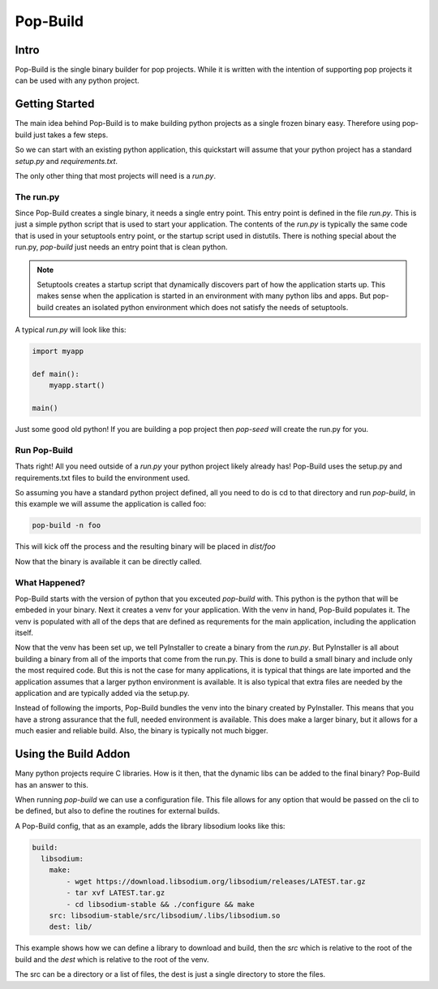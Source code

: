 =========
Pop-Build
=========

Intro
=====

Pop-Build is the single binary builder for pop projects. While it is written with
the intention of supporting pop projects it can be used with any python project.

Getting Started
===============

The main idea behind Pop-Build is to make building python projects as a single
frozen binary easy. Therefore using pop-build just takes a few steps.

So we can start with an existing python application, this quickstart will assume
that your python project has a standard `setup.py` and `requirements.txt`.

The only other thing that most projects will need is a `run.py`.

The run.py
----------

Since Pop-Build creates a single binary, it needs a single entry point. This entry
point is defined in the file `run.py`. This is just a simple python script that is
used to start your application. The contents of the `run.py` is typically the same
code that is used in your setuptools entry point, or the startup script used in
distutils. There is nothing special about the run.py, `pop-build` just needs an
entry point that is clean python.

.. note::

    Setuptools creates a startup script that dynamically discovers part of how
    the application starts up. This makes sense when the application is started
    in an environment with many python libs and apps. But pop-build creates an
    isolated python environment which does not satisfy the needs of setuptools.

A typical `run.py` will look like this:

.. code-block:: python

    import myapp

    def main():
        myapp.start()

    main()

Just some good old python! If you are building a pop project then `pop-seed` will
create the run.py for you.

Run Pop-Build
-------------

Thats right! All you need outside of a `run.py` your python project likely already has!
Pop-Build uses the setup.py and requirements.txt files to build the environment used.

So assuming you have a standard python project defined, all you need to do is cd to that
directory and run `pop-build`, in this example we will assume the application is called
foo:

.. code-block:: bash

    pop-build -n foo

This will kick off the process and the resulting binary will be placed in `dist/foo`

Now that the binary is available it can be directly called.

What Happened?
--------------

Pop-Build starts with the version of python that you exceuted `pop-build` with. This python
is the python that will be embeded in your binary. Next it creates a venv for your application.
With the venv in hand, Pop-Build populates it. The venv is populated with all of the deps that
are defined as requrements for the main application, including the application itself.

Now that the venv has been set up, we tell PyInstaller to create a binary from the `run.py`.
But PyInstaller is all about building a binary from all of the imports that come from
the run.py. This is done to build a small binary and include only the most required code.
But this is not the case for many applications, it is typical that things are late imported
and the application assumes that a larger python environment is available. It is also typical
that extra files are needed by the application and are typically added via the setup.py.

Instead of following the imports, Pop-Build bundles the venv into the binary created by
PyInstaller. This means that you have a strong assurance that the full, needed environment is
available. This does make a larger binary, but it allows for a much easier and reliable build.
Also, the binary is typically not much bigger.

Using the Build Addon
=====================

Many python projects require C libraries. How is it then, that
the dynamic libs can be added to the final binary? Pop-Build has an answer to this.

When running `pop-build` we can use a configuration file. This file allows for any option
that would be passed on the cli to be defined, but also to define the routines for
external builds.

A Pop-Build config, that as an example, adds the library libsodium looks like this:

.. code-block:: yaml

    build:
      libsodium:
        make:
            - wget https://download.libsodium.org/libsodium/releases/LATEST.tar.gz
            - tar xvf LATEST.tar.gz
            - cd libsodium-stable && ./configure && make
        src: libsodium-stable/src/libsodium/.libs/libsodium.so
        dest: lib/

This example shows how we can define a library to download and build, then the `src`
which is relative to the root of the build and the `dest` which is relative to the root
of the venv.

The src can be a directory or a list of files, the dest is just a single directory to store
the files.
